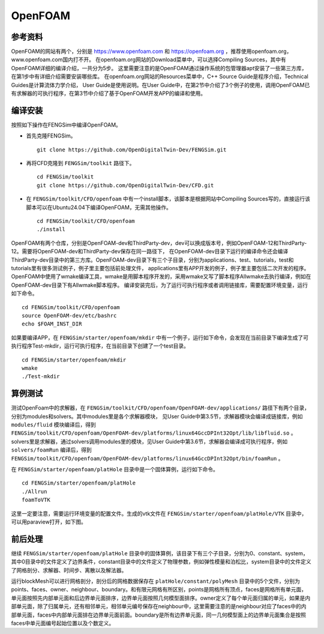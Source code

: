 ######################
OpenFOAM
######################

**********************
参考资料
**********************

OpenFOAM的网站有两个，分别是 `<https://www.openfoam.com>`_ 和 `<https://openfoam.org>`_ ，推荐使用openfoam.org，www.openfoam.com国内打不开。
在openfoam.org网站的Download菜单中，可以选择Compiling Sources，其中有OpenFOAM详细的编译介绍，一共分为5步。
这里需要注意的是OpenFOAM通过操作系统的包管理器apt安装了一些第三方库，在第1步中有详细介绍需要安装哪些库。
在openfoam.org网站的Resources菜单中，C++ Source Guide是程序介绍，Technical Guides是计算流体力学介绍，
User Guide是使用说明。在User Guide中，在第2节中介绍了3个例子的使用，调用OpenFOAM已有求解器的可执行程序，在第3节中介绍了基于OpenFOAM开发APP的编译和使用。

**********************
编译安装
**********************

按照如下操作在FENGSim中编译OpenFOAM。

* 首先克隆FENGSim。 ::
  
    git clone https://github.com/OpenDigitalTwin-Dev/FENGSim.git
  
* 再将CFD克隆到 ``FENGSim/toolkit`` 路径下。 ::
  
    cd FENGSim/toolkit
    git clone https://github.com/OpenDigitalTwin-Dev/CFD.git
  
* 在 ``FENGSim/toolkit/CFD/openfoam`` 中有一个install脚本，该脚本是根据网站中Compiling Sources写的，直接运行该脚本可以在Ubuntu24.04下编译OpenFOAM，无需其他操作。 ::
  
    cd FENGSim/toolkit/CFD/openfoam
    ./install

OpenFOAM有两个仓库，分别是OpenFOAM-dev和ThirdParty-dev，dev可以换成版本号，例如OpenFOAM-12和ThirdParty-12。需要将OpenFOAM-dev和ThirdParty-dev保存在同一路径下，
在OpenFOAM-dev目录下运行的编译命令还会编译ThirdParty-dev目录中的第三方库。OpenFOAM-dev目录下有三个子目录，分别为applications、test、tutorials，test和tutorials里有很多测试例子，例子里主要包括前处理文件，
applications里有APP开发的例子，例子里主要包括二次开发的程序。OpenFOAM中使用了wmake编译工具，wmake是用脚本程序开发的，采用wmake又写了脚本程序Allwmake去执行编译，例如在OpenFOAM-dev目录下有Allwmake脚本程序。
编译安装完后，为了运行可执行程序或者调用链接库，需要配置环境变量，运行如下命令。 ::
  
    cd FENGSim/toolkit/CFD/openfoam
    source OpenFOAM-dev/etc/bashrc
    echo $FOAM_INST_DIR

如果要编译APP，在 ``FENGSim/starter/openfoam/mkdir`` 中有一个例子，运行如下命令，会发现在当前目录下编译生成了可执行程序Test-mkdir，运行可执行程序，在当前目录下创建了一个test目录。 ::
  
    cd FENGSim/starter/openfoam/mkdir
    wmake
    ./Test-mkdir

**********************
算例测试
**********************

测试OpenFoam中的求解器，在 ``FENGSim/toolkit/CFD/openfoam/OpenFOAM-dev/applications/`` 路径下有两个目录，分别为modules和solvers。其中modules里是各个求解器模块，
见User Guide中第3.5节，求解器模块会编译成链接库，例如 ``modules/fluid`` 模块编译后，得到 ``FENGSim/toolkit/CFD/openfoam/OpenFOAM-dev/platforms/linux64GccDPInt32Opt/lib/libfluid.so`` 。
solvers里是求解器，通过solvers调用modules里的模块，见User Guide中第3.6节，求解器会编译成可执行程序，例如 ``solvers/foamRun`` 编译后，得到 ``FENGSim/toolkit/CFD/openfoam/OpenFOAM-dev/platforms/linux64GccDPInt32Opt/bin/foamRun`` 。

在 ``FENGSim/starter/openfoam/platHole`` 目录中是一个固体算例，运行如下命令。 ::
  
    cd FENGSim/starter/openfoam/platHole
    ./Allrun
    foamToVTK

这里一定要注意，需要运行环境变量的配置文件。生成的vtk文件在 ``FENGSim/starter/openfoam/platHole/VTK`` 目录中，可以用paraview打开，如下图。
    
.. image:: fig/openfoam_1.png
   :scale: 50 %
   :alt: alternate text
   :align: center


	   
**********************
前后处理
**********************

继续 ``FENGSim/starter/openfoam/platHole`` 目录中的固体算例，该目录下有三个子目录，分别为0、constant、system，其中0目录中的文件定义了边界条件，constant目录中的文件定义了物理参数，例如弹性模量和泊松比，system目录中的文件定义了网格剖分、求解器、时间步、离散以及解法器。

运行blockMesh可以进行网格剖分，剖分后的网格数据保存在 ``platHole/constant/polyMesh`` 目录中的5个文件，分别为points、faces、owner、neighbour、boundary。和有限元网格有所区别，points是网格所有顶点，faces是网格所有单元面，单元面按照先内部单元面和后边界单元面排序，边界单元面按照几何模型面排序。owner定义了每个单元面归属的单元，如果是内部单元面，除了归属单元，还有相邻单元，相邻单元编号保存在neighbour中，这里需要注意的是neighbour对应了faces中的内部单元面，faces中内部单元面排在边界单元面前面。boundary是所有边界单元面，同一几何模型面上的边界单元面集合是按照faces中单元面编号起始位置以及个数定义。

